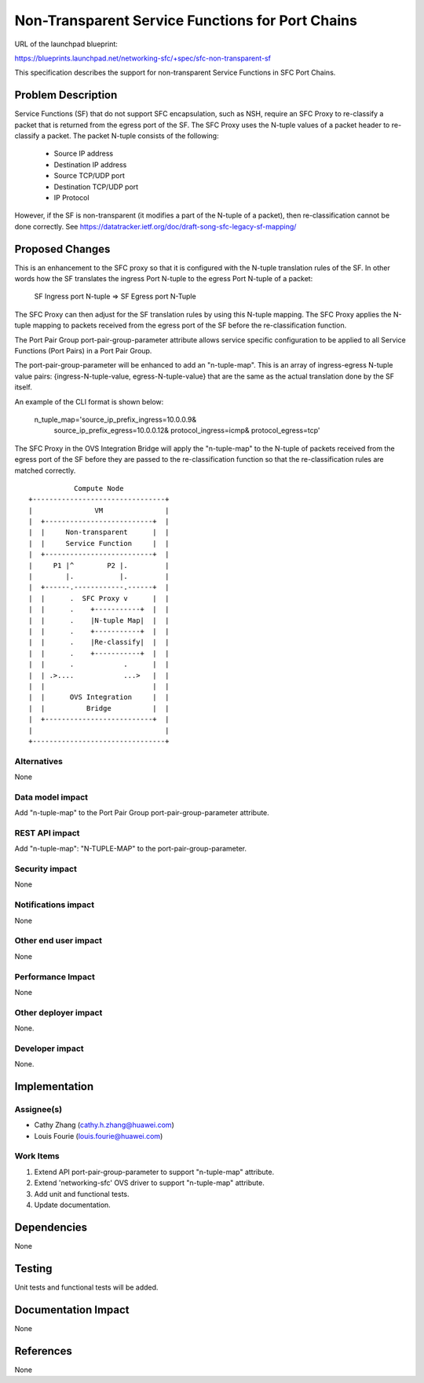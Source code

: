 ..
 This work is licensed under a Creative Commons Attribution 3.0 Unported
 License.

 http://creativecommons.org/licenses/by/3.0/legalcode

=================================================
Non-Transparent Service Functions for Port Chains
=================================================

URL of the launchpad blueprint:

https://blueprints.launchpad.net/networking-sfc/+spec/sfc-non-transparent-sf

This specification describes the support for non-transparent Service Functions
in SFC Port Chains.

Problem Description
===================

Service Functions (SF) that do not support SFC encapsulation, such as NSH,
require an SFC Proxy to re-classify a packet that is returned from the egress
port of the SF. The SFC Proxy uses the N-tuple values of a packet header to
re-classify a packet. The packet N-tuple consists of the following:

 * Source IP address
 * Destination IP address
 * Source TCP/UDP port
 * Destination TCP/UDP port
 * IP Protocol

However, if the SF is non-transparent (it modifies a part of the N-tuple of
a packet), then re-classification cannot be done correctly.
See https://datatracker.ietf.org/doc/draft-song-sfc-legacy-sf-mapping/

Proposed Changes
================

This is an enhancement to the SFC proxy so that it is configured with the
N-tuple translation rules of the SF. In other words how the SF translates the
ingress Port N-tuple to the egress Port N-tuple of a packet:

  SF Ingress port N-tuple => SF Egress port N-Tuple

The SFC Proxy can then adjust for the SF translation rules by using this
N-tuple mapping. The SFC Proxy applies the N-tuple mapping to packets
received from the egress port of the SF before the re-classification
function.

The Port Pair Group port-pair-group-parameter attribute allows service specific
configuration to be applied to all Service Functions (Port Pairs) in a Port
Pair Group.

The port-pair-group-parameter will be enhanced to add an "n-tuple-map".
This is an array of ingress-egress N-tuple value pairs:
{ingress-N-tuple-value, egress-N-tuple-value} that are the same as the
actual translation done by the SF itself.

An example of the CLI format is shown below:

  n_tuple_map='source_ip_prefix_ingress=10.0.0.9&
               source_ip_prefix_egress=10.0.0.12&
               protocol_ingress=icmp&
               protocol_egress=tcp'

The SFC Proxy in the OVS Integration Bridge will apply the "n-tuple-map" to
the N-tuple of packets received from the egress port of the SF before they
are passed to the re-classification function so that the re-classification
rules are matched correctly.

::

            Compute Node
 +--------------------------------+
 |               VM               |
 |  +--------------------------+  |
 |  |     Non-transparent      |  |
 |  |     Service Function     |  |
 |  +--------------------------+  |
 |     P1 |^        P2 |.         |
 |        |.           |.         |
 |  +------.------------.------+  |
 |  |      .  SFC Proxy v      |  |
 |  |      .    +-----------+  |  |
 |  |      .    |N-tuple Map|  |  |
 |  |      .    +-----------+  |  |
 |  |      .    |Re-classify|  |  |
 |  |      .    +-----------+  |  |
 |  |      .            .      |  |
 |  | .>....            ...>   |  |
 |  |                          |  |
 |  |      OVS Integration     |  |
 |  |          Bridge          |  |
 |  +--------------------------+  |
 |                                |
 +--------------------------------+

Alternatives
------------

None

Data model impact
-----------------

Add "n-tuple-map" to the Port Pair Group port-pair-group-parameter attribute.

REST API impact
---------------

Add "n-tuple-map": "N-TUPLE-MAP" to the port-pair-group-parameter.

Security impact
---------------

None

Notifications impact
--------------------

None

Other end user impact
---------------------

None

Performance Impact
------------------

None

Other deployer impact
---------------------

None.

Developer impact
----------------

None.

Implementation
==============

Assignee(s)
-----------

* Cathy Zhang (cathy.h.zhang@huawei.com)
* Louis Fourie (louis.fourie@huawei.com)

Work Items
----------

1. Extend API port-pair-group-parameter to support "n-tuple-map" attribute.
2. Extend 'networking-sfc' OVS driver to support "n-tuple-map" attribute.
3. Add unit and functional tests.
4. Update documentation.

Dependencies
============

None

Testing
=======

Unit tests and functional tests will be added.

Documentation Impact
====================

None

References
==========

None
